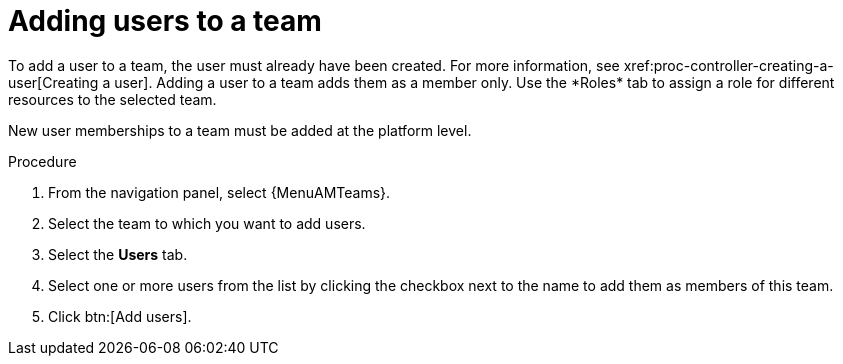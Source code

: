 :_mod-docs-content-type: PROCEDURE

[id="proc-gw-team-add-user"]

= Adding users to a team
To add a user to a team, the user must already have been created. For more information, see xref:proc-controller-creating-a-user[Creating a user]. Adding a user to a team adds them as a member only. Use the *Roles* tab to assign a role for different resources to the selected team.

// [[hherbly]This may need to be replaced with updated steps for 2.6.] The following tab selections are available when adding users to a team. When user accounts from {ControllerName} or {HubName} organizations have been migrated to {PlatformNameShort} 2.5 during the upgrade process, the *Automation Execution* and *Automation Content* tabs show content based on whether the users were added to those organizations prior to migration.  

// {PlatformNameShort}:: Reflects all users added to the organization at the platform level. From this tab, you can add users as organization members and, optionally provide specific organization level roles.

// Automation Execution:: Reflects users that were added directly to the {ControllerName} organization prior to an upgrade and migration. From this tab, you can only view existing memberships in {ControllerName} and remove those memberships but you can not add new memberships. New organization memberships must be added through the platform.

// Automation Content:: Reflects users that were added directly to the {HubName} organization prior to an upgrade and migration. From this tab, you can only view existing memberships in {HubName} and remove those memberships but you can not add new memberships. 

New user memberships to a team must be added at the platform level.


.Procedure

. From the navigation panel, select {MenuAMTeams}.
. Select the team to which you want to add users.
. Select the *Users* tab.
// . Select the *{PlatformNameShort}* tab and click btn:[Add users] to add user access to the team, or select the *Automation Execution* or *Automation Content* tab to view or remove user access from the team.
. Select one or more users from the list by clicking the checkbox next to the name to add them as members of this team.
. Click btn:[Add users].
 